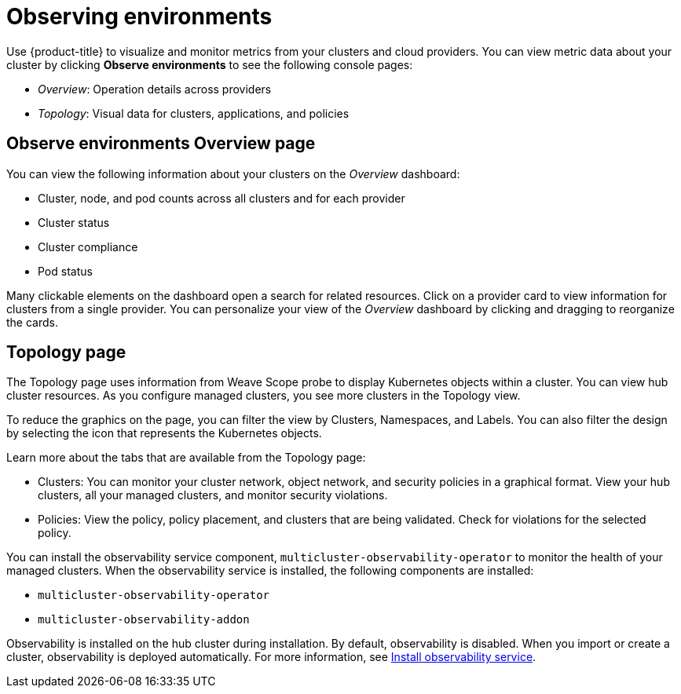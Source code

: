 [#observing-environments]
= Observing environments

Use {product-title} to visualize and monitor metrics from your clusters and cloud providers. You can view metric data about your cluster by clicking *Observe environments* to see the following console pages: 

* _Overview_: Operation details across providers
* _Topology_: Visual data for clusters, applications, and policies

[#overview-page-observe]
== Observe environments Overview page

You can view the following information about your clusters on the _Overview_ dashboard:

* Cluster, node, and pod counts across all clusters and for each provider
* Cluster status
* Cluster compliance
* Pod status

Many clickable elements on the dashboard open a search for related resources. Click on a provider card to view information for clusters from a single provider. You can personalize your view of the _Overview_ dashboard by clicking and dragging to reorganize the cards.

[#topology-page]
== Topology page

The Topology page uses information from Weave Scope probe to display Kubernetes objects within a cluster. You can view hub cluster resources. As you configure managed clusters, you see more clusters in the Topology view.

To reduce the graphics on the page, you can filter the view by Clusters, Namespaces, and Labels. You can also filter the design by selecting the icon that represents the Kubernetes objects.

Learn more about the tabs that are available from the Topology page:

* Clusters: You can monitor your cluster network, object network, and security policies in a graphical format.
View your hub clusters, all your managed clusters, and monitor security violations.
* Policies: View the policy, policy placement, and clusters that are being validated.
Check for violations for the selected policy.

You can install the observability service component, `multicluster-observability-operator` to monitor the health of your managed clusters. When the observability service is installed, the following components are installed: 

* `multicluster-observability-operator`
* `multicluster-observability-addon`

Observability is installed on the hub cluster during installation. By default, observability is disabled. When you import or create a cluster, observability is deployed automatically. For more information, see link:../observability_install.adoc[Install observability service].
